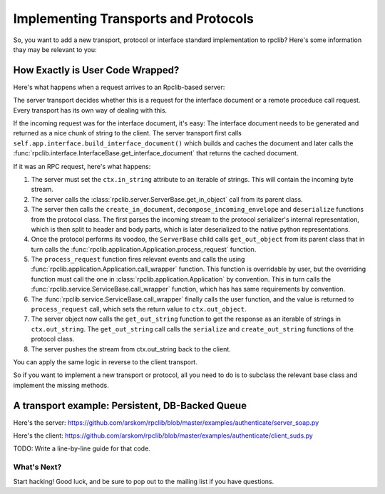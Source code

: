 
.. _manual-t-and-p:

Implementing Transports and Protocols
=====================================

So, you want to add a new transport, protocol or interface standard implementation to
rpclib? Here's some information thay may be relevant to you:

How Exactly is User Code Wrapped?
---------------------------------

Here's what happens when a request arrives to an Rpclib-based server:

The server transport decides whether this is a request for the interface
document or a remote proceduce call request. Every transport has its own way of
dealing with this.

If the incoming request was for the interface document, it's easy: The interface
document needs to be generated and returned as a nice chunk of string to the client.
The server transport first calls ``self.app.interface.build_interface_document()``
which builds and caches the document and later calls the
:func:`rpclib.interface.InterfaceBase.get_interface_document` that returns the cached
document.

If it was an RPC request, here's what happens:

#. The server must set the ``ctx.in_string`` attribute to an iterable of strings.
   This will contain the incoming byte stream.
#. The server calls the :class:`rpclib.server.ServerBase.get_in_object` call
   from its parent class.
#. The server then calls the ``create_in_document``, ``decompose_incoming_envelope``
   and ``deserialize`` functions from the protocol class. The first parses the
   incoming stream to the protocol serializer's internal representation, which
   is then split to header and body parts, which is later deserialized to the
   native python representations.
#. Once the protocol performs its voodoo, the ``ServerBase`` child calls
   ``get_out_object`` from its parent class that in turn calls the
   :func:`rpclib.application.Application.process_request` function.
#. The ``process_request`` function fires relevant events and calls the
   using :func:`rpclib.application.Application.call_wrapper` function.
   This function is overridable by user, but the overriding function must call
   the one in :class:`rpclib.application.Application` by convention. This in
   turn calls the :func:`rpclib.service.ServiceBase.call_wrapper` function,
   which has has same requirements by convention.
#. The :func:`rpclib.service.ServiceBase.call_wrapper` finally calls the user
   function, and the value is returned to ``process_request`` call, which sets
   the return value to ``ctx.out_object``.
#. The server object now calls the ``get_out_string`` function to get the
   response as an iterable of strings in ``ctx.out_string``. The
   ``get_out_string`` call calls the ``serialize`` and ``create_out_string``
   functions of the protocol class.
#. The server pushes the stream from ctx.out_string back to the client.

You can apply the same logic in reverse to the client transport.

So if you want to implement a new transport or protocol, all you need to do is
to subclass the relevant base class and implement the missing methods.

A transport example: Persistent, DB-Backed Queue
------------------------------------------------

Here's the server: https://github.com/arskom/rpclib/blob/master/examples/authenticate/server_soap.py

Here's the client: https://github.com/arskom/rpclib/blob/master/examples/authenticate/client_suds.py

TODO: Write a line-by-line guide for that code.

What's Next?
^^^^^^^^^^^^
Start hacking! Good luck, and be sure to pop out to the mailing list if you have
questions.
